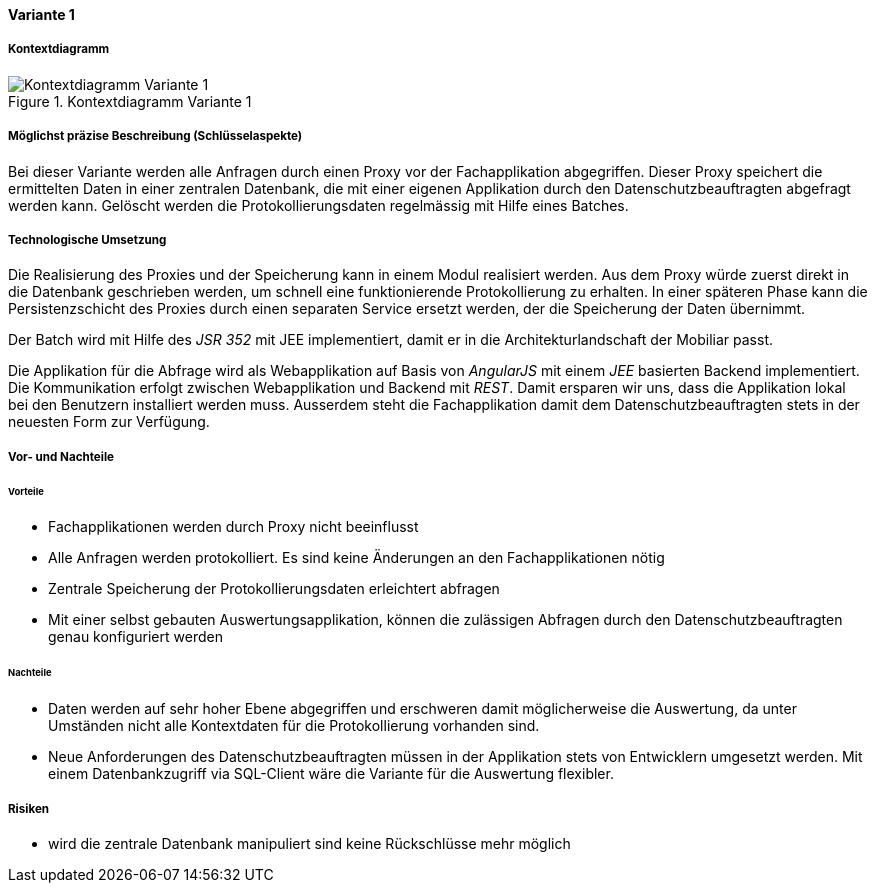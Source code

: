 ==== Variante 1

===== Kontextdiagramm

.Kontextdiagramm  Variante 1
image::kontext_variante1.png["Kontextdiagramm  Variante 1"]

===== Möglichst präzise Beschreibung (Schlüsselaspekte)

Bei dieser Variante werden alle Anfragen durch einen Proxy vor der Fachapplikation abgegriffen.
Dieser Proxy speichert die ermittelten Daten in einer zentralen Datenbank,
die mit einer eigenen Applikation durch den Datenschutzbeauftragten abgefragt werden kann.
Gelöscht werden die Protokollierungsdaten regelmässig mit Hilfe eines Batches.

===== Technologische Umsetzung

Die Realisierung des Proxies und der Speicherung kann in einem Modul realisiert werden.
Aus dem Proxy würde zuerst direkt in die Datenbank geschrieben werden, um schnell eine funktionierende Protokollierung zu erhalten.
In einer späteren Phase kann die Persistenzschicht des Proxies durch einen separaten Service ersetzt werden,
 der die Speicherung der Daten übernimmt.

Der Batch wird mit Hilfe des _JSR 352_ mit JEE implementiert, damit er in die Architekturlandschaft der Mobiliar passt.

Die Applikation für die Abfrage wird als Webapplikation auf Basis von _AngularJS_ mit einem _JEE_ basierten Backend implementiert.
Die Kommunikation erfolgt zwischen Webapplikation und Backend mit _REST_. Damit ersparen wir uns,
dass die Applikation lokal bei den Benutzern installiert werden muss. Ausserdem steht die Fachapplikation damit dem Datenschutzbeauftragten
stets in der neuesten Form zur Verfügung.

===== Vor- und Nachteile

====== Vorteile

* Fachapplikationen werden durch Proxy nicht beeinflusst
* Alle Anfragen werden protokolliert.
Es sind keine Änderungen an den Fachapplikationen nötig
* Zentrale Speicherung der Protokollierungsdaten erleichtert abfragen
* Mit einer selbst gebauten Auswertungsapplikation, können die zulässigen Abfragen durch den Datenschutzbeauftragten genau konfiguriert werden

====== Nachteile

* Daten werden auf sehr hoher Ebene abgegriffen und erschweren damit möglicherweise die Auswertung, da unter Umständen
nicht alle Kontextdaten für die Protokollierung vorhanden sind.
* Neue Anforderungen des Datenschutzbeauftragten müssen in der Applikation stets von Entwicklern umgesetzt werden.
Mit einem Datenbankzugriff via SQL-Client wäre die Variante für die Auswertung flexibler.

===== Risiken

* wird die zentrale Datenbank manipuliert sind keine Rückschlüsse mehr möglich
